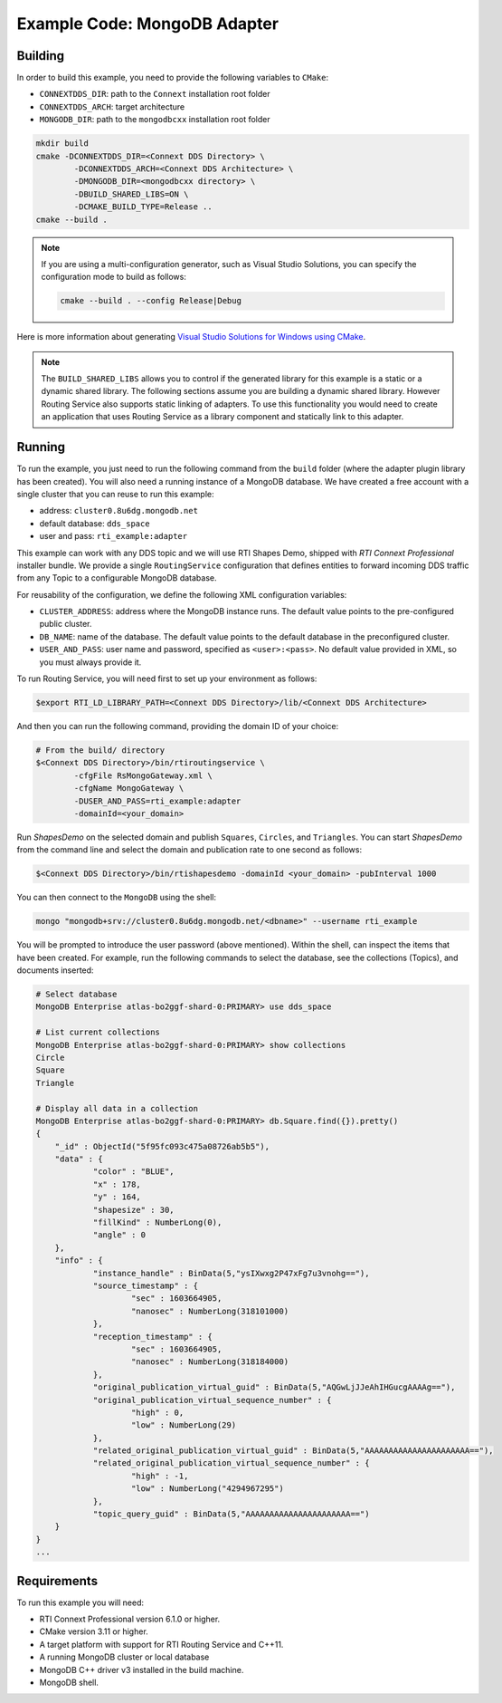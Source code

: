 Example Code: MongoDB Adapter
=============================

Building
--------

In order to build this example, you need to provide the following variables to
``CMake``:

- ``CONNEXTDDS_DIR``: path to the ``Connext`` installation root folder
- ``CONNEXTDDS_ARCH``: target architecture
- ``MONGODB_DIR``: path to the ``mongodbcxx`` installation root folder

.. code::

    mkdir build
    cmake -DCONNEXTDDS_DIR=<Connext DDS Directory> \
            -DCONNEXTDDS_ARCH=<Connext DDS Architecture> \
            -DMONGODB_DIR=<mongodbcxx directory> \
            -DBUILD_SHARED_LIBS=ON \
            -DCMAKE_BUILD_TYPE=Release ..
    cmake --build .


.. note::

    If you are using a multi-configuration generator, such as Visual Studio
    Solutions, you can specify the configuration mode to build as follows:

    .. code::

        cmake --build . --config Release|Debug


Here is more information about generating
`Visual Studio Solutions for Windows using CMake <https://cmake.org/cmake/help/v3.16/generator/Visual%20Studio%2016%202019.html#platform-selection>`_.

.. note::

    The ``BUILD_SHARED_LIBS`` allows you to control if the generated library for this
    example is a static or a dynamic shared library. The following sections
    assume you are building a dynamic shared library. However Routing Service also
    supports static linking of adapters. To use this functionality you would need to
    create an application that uses Routing Service as a library component and
    statically link to this adapter.

Running
-------

To run the example, you just need to run the following command from the ``build``
folder (where the adapter plugin library has been created). You will also need a running
instance of a MongoDB database. We have created a free account with a single cluster
that you can reuse to run this example:

- address: ``cluster0.8u6dg.mongodb.net``
- default database: ``dds_space``
- user and pass: ``rti_example:adapter``

This example can work with any DDS topic and we will use RTI Shapes Demo, shipped with
*RTI Connext Professional* installer bundle. We provide a single ``RoutingService``
configuration that defines entities to forward incoming DDS traffic from any Topic
to a configurable MongoDB database.


For reusability of the configuration, we define the following XML configuration variables:

- ``CLUSTER_ADDRESS``: address where the MongoDB instance runs. The default value
  points to the pre-configured public cluster.
- ``DB_NAME``: name of the database. The default value points to the default database in
  the preconfigured cluster.
- ``USER_AND_PASS``: user name and password, specified as ``<user>:<pass>``. No default
  value provided in XML, so you must always provide it.

To run Routing Service, you will need first to set up your environment as follows:

.. code::

    $export RTI_LD_LIBRARY_PATH=<Connext DDS Directory>/lib/<Connext DDS Architecture>

And then you can run the following command, providing the domain ID of your choice:

.. code::

    # From the build/ directory
    $<Connext DDS Directory>/bin/rtiroutingservice \
            -cfgFile RsMongoGateway.xml \
            -cfgName MongoGateway \
            -DUSER_AND_PASS=rti_example:adapter
            -domainId=<your_domain>

Run `ShapesDemo` on the selected domain and publish ``Squares``, ``Circles``, and
``Triangles``. You can start `ShapesDemo` from the command line and select the domain and
publication rate to one second as follows:

.. code::

    $<Connext DDS Directory>/bin/rtishapesdemo -domainId <your_domain> -pubInterval 1000

You can then connect to the ``MongoDB`` using the shell:

.. code::

    mongo "mongodb+srv://cluster0.8u6dg.mongodb.net/<dbname>" --username rti_example

You will be prompted to introduce the user password (above mentioned). Within the shell,
can inspect the items that have been created. For example, run the following commands
to select the database, see the collections (Topics), and documents inserted:

.. code::

    # Select database
    MongoDB Enterprise atlas-bo2ggf-shard-0:PRIMARY> use dds_space

    # List current collections
    MongoDB Enterprise atlas-bo2ggf-shard-0:PRIMARY> show collections
    Circle
    Square
    Triangle

    # Display all data in a collection
    MongoDB Enterprise atlas-bo2ggf-shard-0:PRIMARY> db.Square.find({}).pretty()
    {
	"_id" : ObjectId("5f95fc093c475a08726ab5b5"),
	"data" : {
		"color" : "BLUE",
		"x" : 178,
		"y" : 164,
		"shapesize" : 30,
		"fillKind" : NumberLong(0),
		"angle" : 0
	},
	"info" : {
		"instance_handle" : BinData(5,"ysIXwxg2P47xFg7u3vnohg=="),
		"source_timestamp" : {
			"sec" : 1603664905,
			"nanosec" : NumberLong(318101000)
		},
		"reception_timestamp" : {
			"sec" : 1603664905,
			"nanosec" : NumberLong(318184000)
		},
		"original_publication_virtual_guid" : BinData(5,"AQGwLjJJeAhIHGucgAAAAg=="),
		"original_publication_virtual_sequence_number" : {
			"high" : 0,
			"low" : NumberLong(29)
		},
		"related_original_publication_virtual_guid" : BinData(5,"AAAAAAAAAAAAAAAAAAAAAA=="),
		"related_original_publication_virtual_sequence_number" : {
			"high" : -1,
			"low" : NumberLong("4294967295")
		},
		"topic_query_guid" : BinData(5,"AAAAAAAAAAAAAAAAAAAAAA==")
	}
    }
    ...



Requirements
------------

To run this example you will need:

- RTI Connext Professional version 6.1.0 or higher.
- CMake version 3.11 or higher.
- A target platform with support for RTI Routing Service and C++11.
- A running MongoDB cluster or local database
- MongoDB C++ driver v3 installed in the build machine.
- MongoDB shell.
